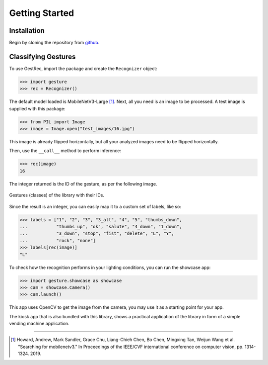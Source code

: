 Getting Started
===============

Installation
------------

Begin by cloning the repository from `github <https://github.com/witolddebski/gestRec/tree/master>`_.

Classifying Gestures
--------------------

To use GestRec, import the package and create the ``Recognizer`` object:

.. code-block:: python

   >>> import gesture
   >>> rec = Recognizer()

The default model loaded is MobileNetV3-Large [1]_. Next, all you need is an image
to be processed. A test image is supplied with this package:

.. code-block:: python

    >>> from PIL import Image
    >>> image = Image.open("test_images/16.jpg")

This image is already flipped horizontally, but all your analyzed images need to be flipped horizontally.

Then, use the ``__call__`` method to perform inference:

.. code-block:: python

    >>> rec(image)
    16

The integer returned is the ID of the gesture, as per the following image.

.. figure:: ../images/class_guide.png
    :align: center
    :width: 500px
    :alt: 20 gestures with their class IDs

    Gestures (classes) of the library with their IDs.

Since the result is an integer, you can easily map it to a custom set of labels, like so:

.. code-block:: python

    >>> labels = ["1", "2", "3", "3_alt", "4", "5", "thumbs_down",
    ...           "thumbs_up", "ok", "salute", "4_down", "1_down",
    ...           "3_down", "stop", "fist", "delete", "L", "Y",
    ...           "rock", "none"]
    >>> labels[rec(image)]
    "L"

To check how the recognition performs in your lighting conditions, you can run the showcase app:

.. code-block:: python

    >>> import gesture.showcase as showcase
    >>> cam = showcase.Camera()
    >>> cam.launch()

This app uses OpenCV to get the image from the camera, you may use it as a starting point for your app.

The kiosk app that is also bundled with this library, shows a practical application of the library in form
of a simple vending machine application.

-----

.. [1] Howard, Andrew, Mark Sandler, Grace Chu, Liang-Chieh Chen, Bo Chen, Mingxing Tan, Weijun Wang et al.
       "Searching for mobilenetv3." In Proceedings of the IEEE/CVF international conference on computer vision,
       pp. 1314-1324. 2019.